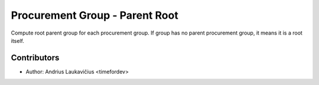 Procurement Group - Parent Root
###############################

Compute root parent group for each procurement group. If group has no
parent procurement group, it means it is a root itself.

Contributors
------------

* Author: Andrius Laukavičius <timefordev>
